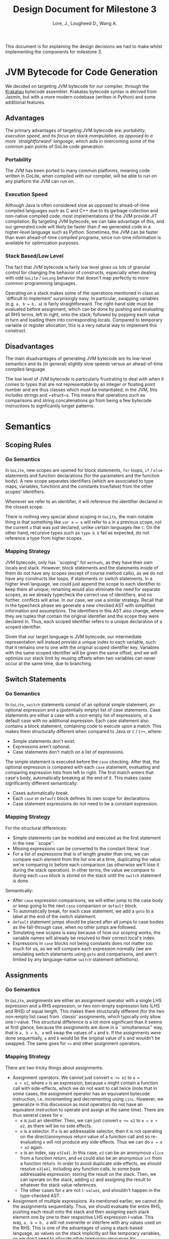#+TITLE: Design Document for Milestone 3
#+AUTHOR: Lore, J., Lougheed D., Wang A.
#+LATEX_HEADER: \usepackage[margin=0.9in]{geometry}
#+LATEX_HEADER: \usepackage[fontsize=10.5pt]{scrextend}
This document is for explaining the design decisions we had to make
whilst implementing the components for milestone 3.  \newpage
* JVM Bytecode for Code Generation
  We decided on targeting JVM bytecode for our compiler, through the
  [[https://github.com/Storyyeller/Krakatau][Krakatau]]
  bytecode assembler. Krakatau bytecode syntax is derived from Jasmin, but with
  a more modern codebase (written in Python) and some additional features.
** Advantages
   The primary advantages of targeting JVM bytecode are:
   [[Portability][portability]], [[Execution Speed][execution speed]],
   and its [[Stack Based/Low Level][focus on stack
   manipulation, as opposed to a more `straightforward' language]], which
   aids in overcoming some of the common pain points of GoLite code
   generation:
*** Portability
    The JVM has been ported to many common platforms, meaning code written in
    GoLite, when compiled with our compiler, will be able to run on any
    platform the JVM can run on.
*** Execution Speed
    Although Java is often considered slow as opposed to ahead-of-time compiled
    languages such as C and C++ due to its garbage collection and non-native
    compiled code, most implementations of the JVM provide JIT compilation.
    By targeting JVM bytecode, we can take advantage of this, and our generated
    code will likely be faster than if we generated code in a higher-level
    language such as Python. Sometimes, the JVM can be faster than even
    ahead-of-time compiled programs, since run-time information is available for
    optimization purposes.
*** Stack Based/Low Level
    The fact that JVM bytecode is fairly low level gives us lots of granular
    control for changing the behavior of constructs, especially when
    dealing with odd ~GoLite~ / ~GoLang~ behavior that doesn't
    map perfectly to more common programming languages.

    Operating on a stack makes some of the operations mentioned in class as
    `difficult to implement' surprisingly easy. In particular, swapping
    variables (e.g. ~a, b = b, a~) is fairly straightforward. The right-hand
    side must be evaluated before assignment, which can be done by pushing and
    evaluating all RHS terms, left to right, onto the stack; followed by popping
    each value in turn and loading them into corresponding locals. Compared to
    temporary variable or register allocation, this is a very natural way to
    implement this construct.

** Disadvantages
   The main disadvantages of generating JVM bytecode are its low-level semantics
   and its (in general) slightly slow speeds versus an ahead-of-time compiled
   language.

   The low level of JVM bytecode is particularly frustrating to deal with when
   it comes to types that are not representable by an integer or floating point
   number and are thus classes which must be instantiated; in the JVM, this
   includes strings and ~struct~s. This means that operations such as
   comparisons and string concatenations go from being a few bytecode
   instructions to signficantly longer patterns.
* Semantics
** Scoping Rules
*** Go Semantics
    In ~GoLite~, new scopes are opened for block statements, ~for~
    loops, ~if~ / ~else~ statements and function declarations (for the
    parameters and the function body). A new scope separates
    identifiers (which are associated to type maps, variables,
    functions and the constants true/false) from the other scopes'
    identifiers.

    Whenever we refer to an identifier, it will reference the
    identifier declared in the closest scope.

    There is nothing very special about scoping in ~GoLite~, the main
    notable thing is that something like ~var a = a~ will refer to ~a~
    in a previous scope, not the current ~a~ that was just declared,
    unlike certain languages like ~C~.
    On the other hand, recursive types such as ~type b b~ fail as expected,
    do not reference a type from higher scopes.
*** Mapping Strategy
    JVM bytecode, only has ``scoping'' for ~methods~, as they have
    their own locals and stack. However, block statements and the
    statements inside of them do not have any scopes (except of course
    method calls), as we do not have any constructs like loops, if
    statements or switch statements. In a higher level language, we
    could just append the scope to each identifier to keep them all
    unique; renaming would also eliminate the need for separate scopes,
    as we already typecheck the correct use of identifiers, and no further.
    conflicts will arise. In our case, we use a similar strategy. Recall that
    in the typecheck phase we generate a new checked AST with
    simplified information and assumptions. The identifiers in this
    AST also change, where they are tuples that contain the original
    identifier and the scope they were declared in. Thus, each scoped
    identifier refers to a unique declaration of a scoped identifier.

    Given that our target language is JVM bytecode, our intermediate
    representation will instead provide a unique index to each variable,
    such that it remains one to one with the original scoped identifier key.
    Variables with the same scoped identifier will be given the same offset,
    and we will optimize our stack limit by reusing offsets when two variables
    can never occur at the same time, due to branching.
** Switch Statements
*** Go Semantics
    In ~GoLite~, ~switch~ statements consist of an optional simple
    statement, an optional expression and a (potentially empty) list
    of case statements. Case statements are either a case with a
    non-empty list of expressions, or a default case with no additional expression.
    Each case statement also contains a block statement, containing code to execute
    upon a match. This makes
    them structurally different when compared to Java or ~C~ / ~C++~, where:
    - Simple statements don't exist.
    - Expressions aren't optional.
    - Case statements don't match on a list of expressions.
    The simple statement is executed before the ~case~ checking.
    After that, the optional expression is compared with each ~case~
    statement, evaluating and comparing expression lists from left to
    right. The first match enters that case's body, automatically
    breaking at the end of it. This makes cases significantly different
    semantically:
    - Cases automatically break.
    - Each ~case~ or ~default~ block defines its own scope for declarations.
    - Case statement expressions do not need to be a constant expression.

*** Mapping Strategy
    For the structural differences:
    - Simple statements can be modeled and executed as the first statement in
      the new ``scope''.
    - Missing expressions can be converted to the constant literal `true`.
    - For a list of expressions that is of length greater than one, we
      can compare each element from the list one at a time, duplicating the
      value we're comparing to before each comparison (as otherwise
      we'll lose it during the stack operation). In other terms, the value we
      compare to during each ~case~ block is stored on the stack until the
      ~switch~ statement is done.
    Semantically:
    - After ~case~ expression comparisons, we will either jump to the case body
      or keep going to the next ~case~ comparison or ~default~ block.
    - To automatically break, for each case statement, we add a ~goto~
      to a label at the end of the switch statement.
    - ~default~ statement jumps should be placed after all jumps to case bodies
      as the fall-through case, when no other jumps are followed.
    - Simulating new scopes is easy because of how our scoping works;
      the variable names will already be resolved to their correct local's
      index.
    - Expressions in ~case~ blocks not being constants does not matter too much
      for us, as we will compare each expression normally (we are
      simulating switch statements using ~goto~ and comparisons, and aren't
      limited by any language-native ~switch~ statement definitions).
** Assignments
*** Go Semantics
    In ~GoLite~, assignments are either an assignment operator with a
    single LHS expression and a RHS expression, or two non-empty
    expression lists (LHS and RHS) of equal length. This makes them structurally
    different (for the two non-empty list case) from `classic'
    assignments, which typically only allow one l-value.
    This structural difference is a lot more significant than it seems
    at first glance, because the assignments are done in a ``simultaneous''
    way, that is ~a, b = b, a~ will swap the values of ~a~ and ~b~. If the
    assignments were done sequentially, ~a~ and ~b~ would be the
    original value of ~b~ and wouldn't be swapped. The same goes for ~+=~ and
    other assignment operators.
*** Mapping Strategy
    There are two tricky things about assignments:
    - Assignment operators. We cannot just convert ~e += e2~ to ~e =
      e + e2~, where ~e~ is an expression, because ~e~ might contain a
      function call with side-effects, which we do not want to call
      twice (note that in some cases, the assignment operator has an
      equivalent bytecode instruction, i.e. incrementing and decrementing using
      ~iinc~. However, we generalize in this discussion as most
      operators do not have an equivalent instruction to operate and
      assign at the same time). There are thus several cases for ~e~:
      - ~e~ is just an identifier. Then, we can just convert ~e += e2~
        to ~e = e + e2~, as there will be no side effects.
      - ~e~ is a selector. If ~e~ is an addressable selector, then it
        is not operating on the direct/anonymous return value of a
        function call and so re-evaluating ~e~ will not produce any
        side effects. Thus we can do ~e = e + e2~ again.
      - ~e~ is an index, say ~e3[e4]~. In this case, ~e3~ can be an
        anonymous ~slice~ from a function return, and ~e4~ could also be an
        anonymous ~int~ from a function return. In order to avoid
        duplicate side effects, we should resolve ~e3[e4]~, including any
        function calls, to some base addressable expression, storing the
        result on the stack. Then, we can operate on the stack, adding ~e2~ and
        assigning the result to whatever the stack value references.
      - The other cases for ~e~ are not ~l-values~, and shouldn't happen
        in the type-checked AST.
    - Assignment of multiple expressions. As mentioned earlier, we
      cannot do the assignments sequentially. Thus, we should evaluate the
      entire RHS, pushing each result onto the stack and then
      assigning each stack element one by one to their respective LHS
      expression l-value. This way, ~a, b = b, a~ will not overwrite or
      interfere with any values used on the RHS. This is one of the advantages
      of using a stack-based language, as values on the stack implicitly act
      like temporary variables, so we don't need to allocate other temporary
      resources for simultaneous assignment.
* Currently Implemented: Intermediate Representation
  The main feature that was worked on during this milestone was the
  creation of our intermediate representation, and the conversion of
  the typechecked AST to said IR.

  We decided on creating an IR for bytecode in order to make conversion easier
  from the AST, and enforce some degree of correctness using Haskell's type
  system. The IR is also stack-based, and to a large extent is functionally
  identical to JVM bytecode, modeled in Haskell. We represent classes and
  methods as Haskell records. Method bodies are a list of what we call
  ~IRItems~, which are either stack instructions or labels.

  Available stack instructions, as of this milestone, include ~Add~ and other
  binary operations, ~Dup~, ~Load~ and ~Store~, ~InvokeVirtual/InvokeSpecial~,
  some integer-specific operations, and ~Return~. Instead of specifically
  representing equivalents of ~iadd/fadd~, ~iload/aload/...~, etc., we define
  an ~IRType~ data type which can either be a bytecode primitive (integer or
  float) or an object reference. In this way, the IR definition is kept short
  and similar instructions can be combined into a single Haskell constructor
  model. Other Haskell types are used to model method/class specifiers,
  Jasmin-style parameter and return types, and loadable values (ints, floats,
  and strings).

  Eventually, our goal is to then convert this IR into Krakatau bytecode syntax,
  which should be very straightforward given that the IR is so close to bytecode
  already.

